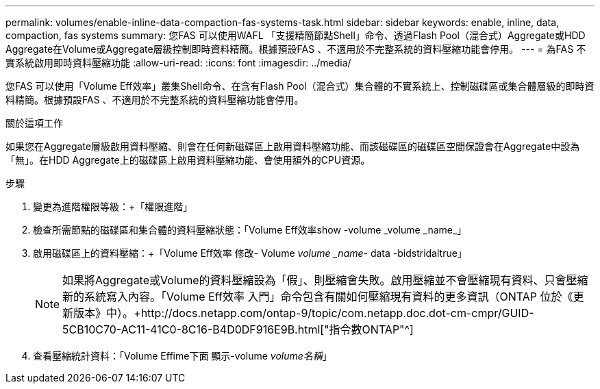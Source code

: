 ---
permalink: volumes/enable-inline-data-compaction-fas-systems-task.html 
sidebar: sidebar 
keywords: enable, inline, data, compaction, fas systems 
summary: 您FAS 可以使用WAFL 「支援精簡節點Shell」命令、透過Flash Pool（混合式）Aggregate或HDD Aggregate在Volume或Aggregate層級控制即時資料精簡。根據預設FAS 、不適用於不完整系統的資料壓縮功能會停用。 
---
= 為FAS 不實系統啟用即時資料壓縮功能
:allow-uri-read: 
:icons: font
:imagesdir: ../media/


[role="lead"]
您FAS 可以使用「Volume Eff效率」叢集Shell命令、在含有Flash Pool（混合式）集合體的不實系統上、控制磁碟區或集合體層級的即時資料精簡。根據預設FAS 、不適用於不完整系統的資料壓縮功能會停用。

.關於這項工作
如果您在Aggregate層級啟用資料壓縮、則會在任何新磁碟區上啟用資料壓縮功能、而該磁碟區的磁碟區空間保證會在Aggregate中設為「無」。在HDD Aggregate上的磁碟區上啟用資料壓縮功能、會使用額外的CPU資源。

.步驟
. 變更為進階權限等級：+「權限進階」
. 檢查所需節點的磁碟區和集合體的資料壓縮狀態：+「Volume Eff效率show -volume _volume _name_」+
. 啟用磁碟區上的資料壓縮：+「Volume Eff效率 修改- Volume _volume _name_- data -bidstridaltrue」
+
[NOTE]
====
如果將Aggregate或Volume的資料壓縮設為「假」、則壓縮會失敗。啟用壓縮並不會壓縮現有資料、只會壓縮新的系統寫入內容。「Volume Eff效率 入門」命令包含有關如何壓縮現有資料的更多資訊（ONTAP 位於《更新版本》中）。+http://docs.netapp.com/ontap-9/topic/com.netapp.doc.dot-cm-cmpr/GUID-5CB10C70-AC11-41C0-8C16-B4D0DF916E9B.html["指令數ONTAP"^]

====
. 查看壓縮統計資料：「Volume Effime下面 顯示-volume _volume名稱_」

